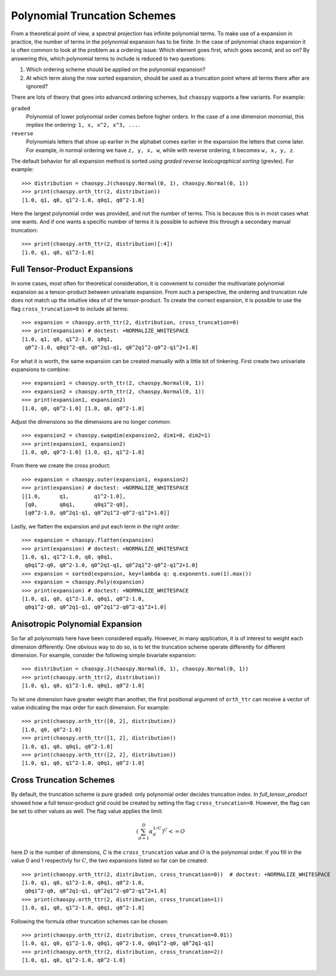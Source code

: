 .. _trucation:

Polynomial Truncation Schemes
=============================

From a theoretical point of view, a spectral projection has infinite polynomial
terms. To make use of a expansion in practice, the number of terms in the
polynomial expansion has to be finite. In the case of polynomial chaos
expansion it is often common to look at the problem as a ordering issue: Which
element goes first, which goes second, and so on? By answering this, which
polynomial terms to include is reduced to two questions:

1. Which ordering scheme should be applied on the polynomial expansion?
2. At which term along the now sorted expansion, should be used as a truncation
   point where all terms there after are ignored?

There are lots of theory that goes into advanced ordering schemes, but
``chaospy`` supports a few variants. For example:

``graded``
    Polynomial of lower polynomial order comes before higher orders. In the
    case of a one dimension monomial, this implies the ordering:
    ``1, x, x^2, x^3, ...``.
``reverse``
    Polynomials letters that show up earlier in the alphabet comes earlier in
    the expansion the letters that come later. For example, in normal ordering
    we have ``z, y, x, w``, while with reverse ordering, it becomes
    ``w, x, y, z``.

The default behavior for all expansion method is sorted *using graded reverse
lexicographical sorting* (grevlex). For example::

    >>> distribution = chaospy.J(chaospy.Normal(0, 1), chaospy.Normal(0, 1))
    >>> print(chaospy.orth_ttr(2, distribution))
    [1.0, q1, q0, q1^2-1.0, q0q1, q0^2-1.0]

Here the largest polynomial order was provided, and not the number of terms.
This is because this is in most cases what one wants. And if one wants
a specific number of terms it is possible to achieve this through a secondary
manual truncation::

    >>> print(chaospy.orth_ttr(2, distribution)[:4])
    [1.0, q1, q0, q1^2-1.0]

.. _full_tensor_product:

Full Tensor-Product Expansions
------------------------------

In some cases, most often for theoretical consideration, it is convenient to
consider the multivariate polynomial expansion as a tensor-product between
univariate expansion. From such a perspective, the ordering and truncation rule
does not match up the intuitive idea of of the tensor-product. To create the
correct expansion, it is possible to use the flag ``cross_truncation=0`` to
include all terms::

    >>> expansion = chaospy.orth_ttr(2, distribution, cross_truncation=0)
    >>> print(expansion) # doctest: +NORMALIZE_WHITESPACE
    [1.0, q1, q0, q1^2-1.0, q0q1,
     q0^2-1.0, q0q1^2-q0, q0^2q1-q1, q0^2q1^2-q0^2-q1^2+1.0]

For what it is worth, the same expansion can be created manually with a little
bit of tinkering. First create two univariate expansions to combine::

    >>> expansion1 = chaospy.orth_ttr(2, chaospy.Normal(0, 1))
    >>> expansion2 = chaospy.orth_ttr(2, chaospy.Normal(0, 1))
    >>> print(expansion1, expansion2)
    [1.0, q0, q0^2-1.0] [1.0, q0, q0^2-1.0]

Adjust the dimensions so the dimensions are no longer common::

    >>> expansion2 = chaospy.swapdim(expansion2, dim1=0, dim2=1)
    >>> print(expansion1, expansion2)
    [1.0, q0, q0^2-1.0] [1.0, q1, q1^2-1.0]

From there we create the cross product::

    >>> expansion = chaospy.outer(expansion1, expansion2)
    >>> print(expansion) # doctest: +NORMALIZE_WHITESPACE
    [[1.0,      q1,        q1^2-1.0],
     [q0,       q0q1,      q0q1^2-q0],
     [q0^2-1.0, q0^2q1-q1, q0^2q1^2-q0^2-q1^2+1.0]]

Lastly, we flatten the expansion and put each term in the right order::

    >>> expansion = chaospy.flatten(expansion)
    >>> print(expansion) # doctest: +NORMALIZE_WHITESPACE
    [1.0, q1, q1^2-1.0, q0, q0q1,
     q0q1^2-q0, q0^2-1.0, q0^2q1-q1, q0^2q1^2-q0^2-q1^2+1.0]
    >>> expansion = sorted(expansion, key=lambda q: q.exponents.sum(1).max())
    >>> expansion = chaospy.Poly(expansion)
    >>> print(expansion) # doctest: +NORMALIZE_WHITESPACE
    [1.0, q1, q0, q1^2-1.0, q0q1, q0^2-1.0,
     q0q1^2-q0, q0^2q1-q1, q0^2q1^2-q0^2-q1^2+1.0]

.. _anisotropic_polynomial_expansion:

Anisotropic Polynomial Expansion
--------------------------------

So far all polynomials here have been considered equally. However, in many
application, it is of interest to weight each dimension differently. One
obvious way to do so, is to let the truncation scheme operate differently for
different dimension. For example, consider the following simple bivariate
expansion::

    >>> distribution = chaospy.J(chaospy.Normal(0, 1), chaospy.Normal(0, 1))
    >>> print(chaospy.orth_ttr(2, distribution))
    [1.0, q1, q0, q1^2-1.0, q0q1, q0^2-1.0]

To let one dimension have greater weight than another, the first positional
argument of ``orth_ttr`` can receive a vector of value indicating the max order
for each dimension. For example::

    >>> print(chaospy.orth_ttr([0, 2], distribution))
    [1.0, q0, q0^2-1.0]
    >>> print(chaospy.orth_ttr([1, 2], distribution))
    [1.0, q1, q0, q0q1, q0^2-1.0]
    >>> print(chaospy.orth_ttr([2, 2], distribution))
    [1.0, q1, q0, q1^2-1.0, q0q1, q0^2-1.0]

Cross Truncation Schemes
------------------------

By default, the truncation scheme is pure graded: only polynomial order decides
truncation index. In `full_tensor_product` showed how a full tensor-product
grid could be created by setting the flag ``cross_truncation=0``. However, the
flag can be set to other values as well. The flag value applies the limit:

.. math::

    \left(\sum_{d=1}^D \alpha_d^{1/C}\right)^C <= O

here :math:`D` is the number of dimensions, `C` is the ``cross_truncation``
value and :math:`O` is the polynomial order. If you fill in the value 0 and
1 respectivly for :math:`C`, the two expansions listed so far can be created::

    >>> print(chaospy.orth_ttr(2, distribution, cross_truncation=0))  # doctest: +NORMALIZE_WHITESPACE
    [1.0, q1, q0, q1^2-1.0, q0q1, q0^2-1.0,
     q0q1^2-q0, q0^2q1-q1, q0^2q1^2-q0^2-q1^2+1.0]
    >>> print(chaospy.orth_ttr(2, distribution, cross_truncation=1))
    [1.0, q1, q0, q1^2-1.0, q0q1, q0^2-1.0]

Following the formula other truncation schemes can be chosen::

    >>> print(chaospy.orth_ttr(2, distribution, cross_truncation=0.01))
    [1.0, q1, q0, q1^2-1.0, q0q1, q0^2-1.0, q0q1^2-q0, q0^2q1-q1]
    >>> print(chaospy.orth_ttr(2, distribution, cross_truncation=2))
    [1.0, q1, q0, q1^2-1.0, q0^2-1.0]
